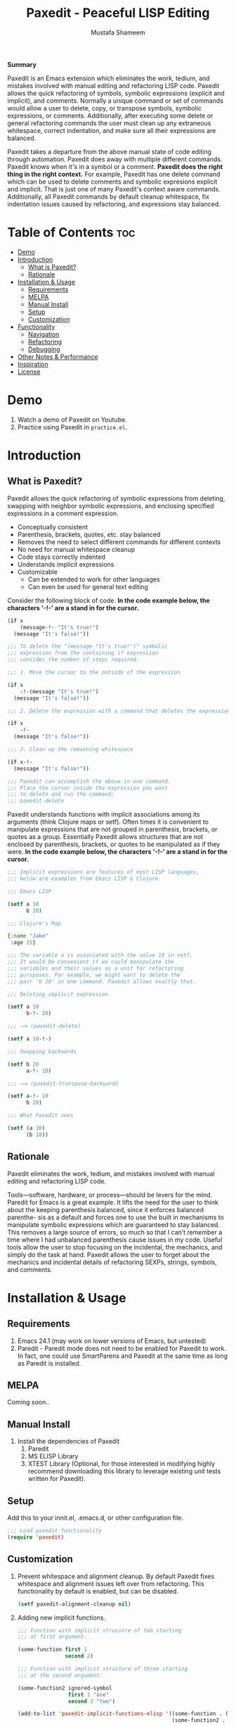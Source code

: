 #+TITLE: Paxedit - Peaceful LISP Editing
#+AUTHOR: Mustafa Shameem
#+STARTUP: indent
#+BEGIN_ABSTRACT
#+BEGIN_CENTER
*Summary*
#+END_CENTER
Paxedit is an Emacs extension which eliminates the work, tedium, and mistakes involved with manual editing and refactoring LISP code. Paxedit allows the quick refactoring of symbols, symbolic expressions (explicit and implicit), and comments. Normally a unique command or set of commands would allow a user to delete, copy, or transpose symbols, symbolic expressions, or comments. Additionally, after executing some delete or general refactoring commands the user must clean up any extraneous whitespace, correct indentation, and make sure all their expressions are balanced.

Paxedit takes a departure from the above manual state of code editing through automation. Paxedit does away with multiple different commands. Paxedit knows when it's in a symbol or a comment. *Paxedit does the right thing in the right context.* For example, Paxedit has one delete command which can be used to delete comments and symbolic expresions explicit and implicit. That is just one of many Paxedit's context aware commands. Additionally, all Paxedit commands by default cleanup whitespace, fix indentation issues caused by refactoring, and expressions stay balanced.
#+END_ABSTRACT
#+LATEX: \tableofcontents
#+TOC: nil
* Table of Contents                                                     :toc:
 - [[#demo][Demo]]
 - [[#introduction][Introduction]]
     - [[#what-is-paxedit][What is Paxedit?]]
     - [[#rationale][Rationale]]
 - [[#installation--usage][Installation & Usage]]
     - [[#requirements][Requirements]]
     - [[#melpa][MELPA]]
     - [[#manual-install][Manual Install]]
     - [[#setup][Setup]]
     - [[#customization][Customization]]
 - [[#functionality][Functionality]]
     - [[#navigation][Navigation]]
     - [[#refactoring][Refactoring]]
     - [[#debugging][Debugging]]
 - [[#other-notes--performance][Other Notes & Performance]]
 - [[#inspiration][Inspiration]]
 - [[#license][License]]

* Demo
1. Watch a demo of Paxedit on Youtube.
2. Practice using Paxedit in ~practice.el~.

* Introduction
** What is Paxedit?
Paxedit allows the quick refactoring of symbolic expressions from deleting, swapping with neighbor symbolic expressions, and enclosing specified expressions in a comment expression.
- Conceptually consistent
- Parenthesis, brackets, quotes, etc. stay balanced
- Removes the need to select different commands for different contexts
- No need for manual whitespace cleanup
- Code stays correctly indented
- Understands implicit expressions
- Customizable
  - Can be extended to work for other languages
  - Can even be used for general text editing

Consider the following block of code. *In the code example below, the characters '-!-' are a stand in for the cursor.*
#+BEGIN_SRC emacs-lisp
(if x
    (message-!- "It's true!")
  (message "It's false!"))

;;; To delete the "(message "It's true!")" symbolic
;;; expression from the containing if expression
;;; consider the number of steps required.

;;; 1. Move the cursor to the outside of the expression

(if x
    -!-(message "It's true!")
  (message "It's false!"))

;;; 2. Delete the expression with a command that deletes the expression

(if x
    -!-
  (message "It's false!"))

;;; 3. Clean up the remaining whitespace

(if x-!-
  (message "It's false!"))

;;; Paxedit can accomplish the above in one command.
;;; Place the cursor inside the expression you want
;;; to delete and run the command:
;;; paxedit-delete
#+END_SRC

Paxedit understands functions with implicit associations among its arguments (think Clojure maps or setf). Often times it is convenient to manipulate expressions that are not grouped in parenthesis, brackets, or quotes as a group. Essentially Paxedit allows structures that are not enclosed by parenthesis, brackets, or quotes to be manipulated as if they were. *In the code example below, the characters '-!-' are a stand in for the cursor.*
#+BEGIN_SRC emacs-lisp
;;; Implicit expressions are features of most LISP languages,
;;; below are examples from Emacs LISP & Clojure.

;;; Emacs LISP

(setf a 10
      b 20)

;;; Clojure's Map

{:name "Jake"
 :age 25}

;;; The variable a is associated with the value 10 in setf.
;;; It would be convenient if we could manipulate the
;;; variables and their values as a unit for refactoring
;;; pursposes. For example, we might want to delete the
;;; pair 'b 20' in one command. Paxedit allows exactly that.

;;; Deleting implicit expression

(setf a 10
      b-!- 20)

;;; ⟹ (paxedit-delete)

(setf a 10-!-)

;;; Swapping backwards

(setf b 20
      a-!- 10)

;;; ⟹ (paxedit-transpose-backward)

(setf a-!- 10
      b 20)

;;; What Paxedit sees

(setf (a 10)
      (b 10))
#+END_SRC
** Rationale
Paxedit eliminates the work, tedium, and mistakes involved with manual editing and refactoring LISP code.

Tools—software, hardware, or process—should be levers for the mind. Paredit for Emacs is a great example. It lifts the need for the user to think about the keeping parenthesis balanced, since it enforces balanced parenthe- sis as a default and forces one to use the built in mechanisms to manipulate symbolic expressions which are guaranteed to stay balanced. This removes a large source of errors, so much so that I can’t remember a time where I had unbalanced parenthesis cause issues in my code. Useful tools allow the user to stop focusing on the incidental, the mechanics, and simply do the task at hand. Paxedit allows the user to forget about the mechanics and incidental details of refactoring SEXPs, strings, symbols, and comments.
* Installation & Usage
** Requirements
1. Emacs 24.1 (may work on lower versions of Emacs, but untested)
2. Paredit - Paredit mode does not need to be enabled for Paxedit to work. In fact, one could use SmartParens and Paxedit at the same time as long as Paredit is installed.
** MELPA
Coming soon..
** Manual Install
1. Install the dependencies of Paxedit
   1. Paredit
   2. MS ELISP Library
   3. XTEST Library (Optional, for those interested in modifying highly recommend downloading this library to leverage existing unit tests written for Paxedit).
** Setup
Add this to your innit.el, .emacs.d, or other configuration file.
#+BEGIN_SRC emacs-lisp
;;; Load paxedit functionality
(require 'paxedit)
#+END_SRC
** Customization
1. Prevent whitespace and alignment cleanup. By default Paxedit fixes whitespace and alignment issues left over from refactoring. This functionality by default is enabled, but can be disabled.
   #+BEGIN_SRC emacs-lisp
(setf paxedit-alignment-cleanup nil)
   #+END_SRC
2. Adding new implicit functions.
   #+BEGIN_SRC emacs-lisp
;;; Function with implicit strucutre of two starting
;;; at first argument.

(some-function first 1
               second 2)

;;; Function with implicit structure of three starting
;;; at the second argument.

(some-function2 ignored-symbol
                first 1 "one"
                second 2 "two")

(add-to-list 'paxedit-implicit-functions-elisp '((some-function . (1 2))
                                                 (some-function2 . (2 3))))
#+END_SRC
2. Language specific customization.
   #+BEGIN_SRC emacs-lisp
;;; Refer to code in Paxedit which defines implicit functions & structures
;;; Defining custom implicit functions/macros for ELISP & Clojure shown
;;; below, and can be used to define new languages.
(defcustom paxedit-implicit-functions-elisp '((setq . (1 2))
                                              (setf . (1 2))
                                              (setq-default . (1 2))
                                              (defcustom . (4 2))
                                              (ms-new . (1 2))
                                              (ms-cnew . (1 2))
                                              (ms-cond . (1 2))
                                              (ms-put . (2 2))))

;;; Associating the perviously defined implict functions with Emacs LISP

(add-hook 'emacs-lisp-mode-hook
          (function (lambda () (setf paxedit-sexp-implicit-functions paxedit-implicit-functions-elisp))))

;;; Associating the perviously defined implict functions & structures with Clojure

(add-hook 'clojure-mode-hook
          (function (lambda () (setf paxedit-sexp-implicit-functions paxedit-implicit-functions-clojure
                                paxedit-sexp-implicit-structures paxedit-implicit-structures-clojure))))
#+END_SRC
* Functionality
** Navigation
   1. ~paxedit-backward-up~ - Move to the start of the explicit expression, implicit expression or comment.
      #+BEGIN_SRC emacs-lisp
;;; Explicit expression
(+ 1 2 (+ 3 -!-4)) ⟹ (+ 1 2 -!-(+ 3 4))

;;; Implicit expression

;;; Implicit structures, Clojure maps

{:one 1
 :two -!-2
 :three 3}

;;; ⟹

   {:one 1
 -!-:two 2
    :three 3}

;;; In the context of a comment, the cursor will jump to the start of the comment

(message "hello world")       ; While in some comment -!-editing

;;; ⟹

(message "hello world")    -!-; While in some comment editing
      #+END_SRC
   2. ~paxedit-backward-end~ - Move to the end of the explicit expression, implicit expression or comment
      #+BEGIN_SRC emacs-lisp
;;; Explicit expression
(+ 1 2 (+ 3 -!-4)) ⟹ (+ 1 2 (+ 3 4)-!-)

;;; Implicit expression

;;; Implicit structures, Clojure maps

{:one 1
 :two -!-2
 :three 3}

;;; ⟹

{:one 1
 :two 2-!-
 :three 3}

;;; In the context of a comment, the cursor will jump to the start of the comment

(message "hello world")       ; While in some comment -!-editing

;;; ⟹

(message "hello world")       ; While in some comment editing-!-
      #+END_SRC
** Refactoring
   1. ~paxedit-transpose-forward~ - Swap the current explicit expression, implicit expression, symbol, or comment forward depending on what the cursor is on and what is available to swap with. This command is very versatile and will do the "right" thing in each context. See below for the different uses.
      #+BEGIN_SRC emacs-lisp
;;; Swapping symbols, place the cursor within the symbol and run the
;;; shortcut for paxedit-transpose-forward to swap places with the
;;; next symbol or expression while preserving cursor and correctly
;;; reindenting.
(+ tw-!-o one three) ⟹ (+ one tw-!-o three)

(+ 1-!-0 (+ 2 3)) ⟹ (+ (+ 2 3) 1-!-0)

;;; Swapping expressions, place the cursor anywhere not within a
;;; symbol and the containing expression can be swapped with the next
;;; expression.
(concat "-!-world!" "Hello ") ⟹ (concat "Hello " "-!-world!")

(- (+ -!-3 4) (+ 100 200)) ⟹ (- (+ 100 200) (+ -!-3 4))

;;; Swapped expressions are properly indented
(if some-condition
    (-!-message "It's false")
  (message "It's true"))

;;; ⟹

(if some-condition
    (message "It's true")
  (-!-message "It's false"))

;;; Swapping expressions implicit structures e.g. Clojure maps
{:two-!- 2
 :one 1
 :three 3}

;;; ⟹

{:one 1
 :two-!- 2
 :three 3}

;;; Swapping comments

;;; should be-!- last
;;; should be first

;;; ⟹

;;; should be first
;;; should be-!- last
      #+END_SRC
   2. ~paxedit-transpose-backward~ - Swaps the current explicit, implicit expression, symbol, or comment backward depending on what the cursor is on and what is available to swap with. Swaps in the opposite direction of ~paxedit-transpose-forward~, see forward documentation for examples.
   3. ~paxedit-delete~ - Delete current explicit expression, implicit expression, or comment. Also cleans up the left-over whitespace from deletion and corrects indentation.
      #+BEGIN_SRC emacs-lisp
;;; Deleting expressions
(when some-truth
  (message "It's true!")
  (message-!- "It's false!"))

;;; ⟹

(when some-truth
  (message "It's true!"))

;;; Deleting implicit expressions

(setf x 1
      y -!-2
      g 3)

;;; ⟹

(setf x 1
      g 3)

;;; Deleting comments

;;; Some unnecessary -!-comment
;;; Needed comment

;;; ⟹

;;; Needed comment

      #+END_SRC
   4. ~paxedit-kill~ - Kill current explicit expression, implicit expression, or comment. Also cleans up left-over whitespace from kill and corrects indentation.
   5. ~paxedit-copy~ - Copy current explicit expression, implicit expression, or comment.
   6. ~paxedit-symbol-kill~ - Kill the symbol the text cursor is next to or in and cleans up the left-over whitespace from kill.
      #+BEGIN_SRC emacs-lisp
;;; Kill the current symbol and add it to kill ring and cleans up left
;;; over whitespace.
(+ some-other-num some-nu-!-m) ⟹ (+ some-other-num-!-)

(+ some-other-num some-num-!-) ⟹ (+ some-other-num-!-)
      #+END_SRC
   7. ~paxedit-symbol-delete~ - Delete the symbol the text cursor is next to or in and cleans up the left-over whitespace from delete.
      #+BEGIN_SRC emacs-lisp
(+ some-other-num some-nu-!-m) ⟹ (+ some-other-num-!-)

(+ some-other-num some-num-!-) ⟹ (+ some-other-num-!-)
      #+END_SRC
   8. ~paxedit-raise-sexp~ - Raises the expression the cursor is in while perserving the cursor location.
      #+BEGIN_SRC emacs-lisp
(when t
  (message -!-"hello world"))

;;; ⟹

(message -!-"hello world")

;;; When located in a symbol

(when t
  (mess-!-age "hello world"))

;;; ⟹

(when t
  mess-!-age)
#+END_SRC
   9. ~paxedit-wrap-comment~ - Wrap a comment macro around the current expression. If the current expression is already wrapped by a comment, then the wrapping comment is removed.
      #+BEGIN_SRC emacs-lisp
;;; Comment or uncomment the expression.
(message -!-"hello world") ⟹ (comment (message -!-"hello world"))

;;; Executing the paxedit-wrap-comment function on a commented
;;; expression causes the comment to be removed.
(comment (message -!-"hello world")) ⟹ (message -!-"hello world")
      #+END_SRC
   10. ~paxedit-cleanup~ - Indent the buffer according to the rules of the current mode.
   11. ~paxedit-delete-whitespace~ - Delete all whitespace to the right and left of the cursor.
       #+BEGIN_SRC emacs-lisp
;;; Collapses the whitespace and newlines on both sides of the cursor

(+ 1
   -!-2)

;;; ⟹

(+ 1-!-2)
       #+END_SRC
** Debugging
   1. ~paxedit-macro-expand-replace~ - Expand the current expression in its place if it is macro.
      #+BEGIN_SRC emacs-lisp
;;; Example of expanding the anaphoric, "awhen" macro in place.
(awhen some-value-!-
       (message "It's true!"))

;;; ⟹

(let ((it some-value))
  (if it (progn (message "It's true!")) nil))-!-
      #+END_SRC
* Other Notes & Performance
1. Context dependent actions have certain limits and trade-offs. There had to be decisions made on whether to go for precisely similar behavior across commands or some variation due to pragmatic considerations.
2. This code was written with a focus on clarity rather than efficiency.
   1. Implicit SEXPs of large size (the number of symbols or expressions in the SEXP) may be slow during deletion and refactoring. On a 2.3ghz, quad-core I7 processor, implicit expressions of size greater than 150 expressions became noticeably slow to refactor.
* Inspiration
1. Paredit - http://www.emacswiki.org/emacs/ParEdit
2. Brett Victor's, Inventing on Principle Talk
3. Editing Lisp Code - http://c2.com/cgi/wiki?EditingLispCode
* License
This program is free software: you can redistribute it and/or modify it under the terms of the GNU General Public License as published by the Free Software Foundation, either version 3 of the License, or (at your option) any later version.

This program is distributed in the hope that it will be useful, but WITHOUT ANY WARRANTY; without even the implied warranty of MERCHANTABILITY or FITNESS FOR A PARTICULAR PURPOSE.  See the GNU General Public License for more details.

You should have received a copy of the GNU General Public License along with this program.  If not, see <http://www.gnu.org/licenses/>.
